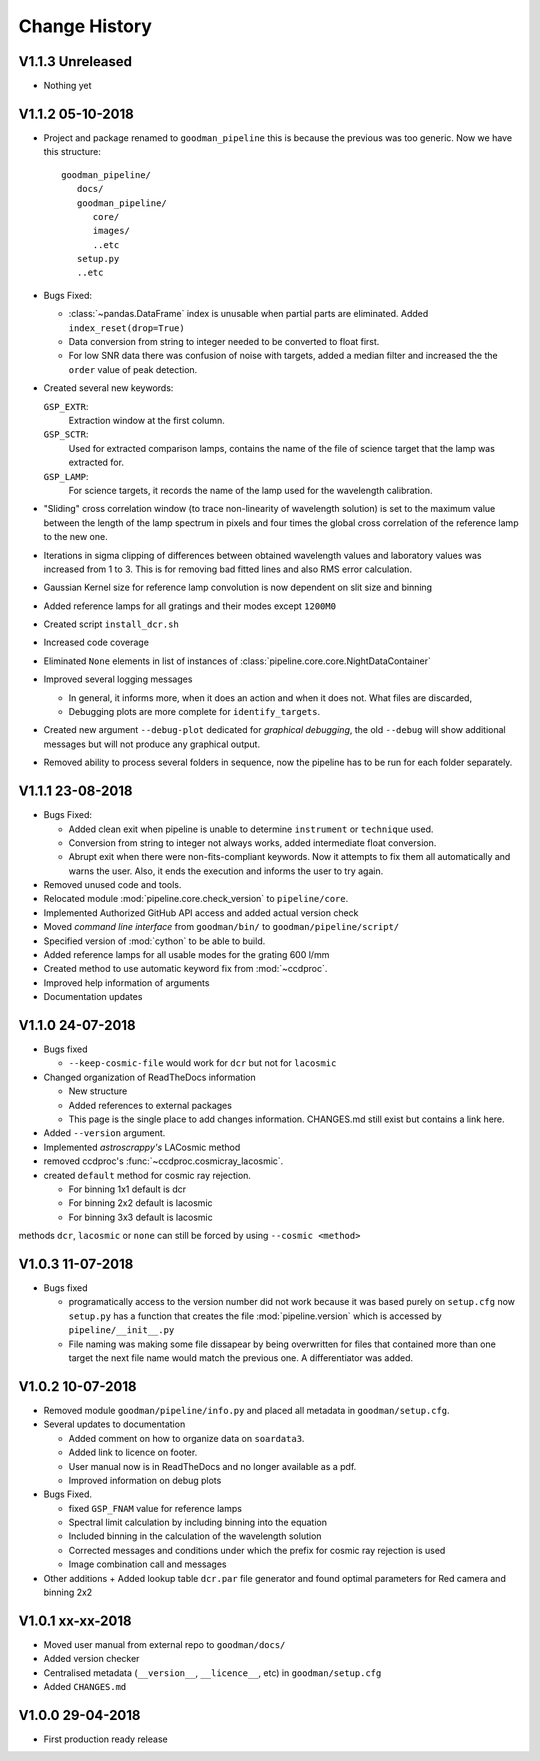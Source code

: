 Change History
##############

.. _v1.1.3:

V1.1.3 Unreleased
^^^^^^^^^^^^^^^^^

- Nothing yet

.. _v1.1.2:

V1.1.2 05-10-2018
^^^^^^^^^^^^^^^^^

- Project and package renamed to ``goodman_pipeline`` this is because the
  previous was too generic. Now we have this structure::

   goodman_pipeline/
      docs/
      goodman_pipeline/
         core/
         images/
         ..etc
      setup.py
      ..etc

- Bugs Fixed:

  + :class:`~pandas.DataFrame` index is unusable when partial parts are eliminated.
    Added ``index_reset(drop=True)``
  + Data conversion from string to integer needed to be converted to float first.

  + For low SNR data there was confusion of noise with targets, added a median
    filter and increased the the ``order`` value of peak detection.

- Created several new keywords:

  ``GSP_EXTR``:
    Extraction window at the first column.

  ``GSP_SCTR``:
    Used for extracted comparison lamps, contains the name of the file of
    science target that the lamp was extracted for.

  ``GSP_LAMP``:
    For science targets, it records the name of the lamp used for the wavelength
    calibration.

- "Sliding" cross correlation window (to trace non-linearity of wavelength
  solution) is set to the maximum value between the length of the lamp spectrum
  in pixels and four times the global cross correlation of the reference lamp to
  the new one.

- Iterations in sigma clipping of differences between obtained wavelength
  values and laboratory values was increased from 1 to 3. This is for removing
  bad fitted lines and also RMS error calculation.

- Gaussian Kernel size for reference lamp convolution is now dependent on slit size and binning

- Added reference lamps for all gratings and their modes except ``1200M0``

- Created script ``install_dcr.sh``

- Increased code coverage

- Eliminated ``None`` elements in list of instances of :class:`pipeline.core.core.NightDataContainer`

- Improved several logging messages

  + In general, it informs more, when it does an action and when it does not.
    What files are discarded,
  + Debugging plots are more complete for ``identify_targets``.

- Created new argument ``--debug-plot`` dedicated for *graphical debugging*, the
  old ``--debug`` will show additional messages but will not produce any
  graphical output.

- Removed ability to process several folders in sequence, now the pipeline has to
  be run for each folder separately.

.. _v1.1.1:

V1.1.1 23-08-2018
^^^^^^^^^^^^^^^^^

- Bugs Fixed:

  + Added clean exit when pipeline is unable to determine ``instrument`` or
    ``technique`` used.
  + Conversion from string to integer not always works, added intermediate float
    conversion.
  + Abrupt exit when there were non-fits-compliant keywords. Now it attempts to
    fix them all automatically and warns the user. Also, it ends the execution
    and informs the user to try again.

- Removed unused code and tools.
- Relocated module :mod:`pipeline.core.check_version` to ``pipeline/core``.
- Implemented Authorized GitHub API access and added actual version check
- Moved *command line interface* from ``goodman/bin/`` to ``goodman/pipeline/script/``
- Specified version of :mod:`cython` to be able to build.
- Added reference lamps for all usable modes for the grating 600 l/mm
- Created method to use automatic keyword fix from :mod:`~ccdproc`.
- Improved help information of arguments
- Documentation updates

.. _v1.1.0:

V1.1.0 24-07-2018
^^^^^^^^^^^^^^^^^
- Bugs fixed

  + ``--keep-cosmic-file`` would work for ``dcr`` but not for ``lacosmic``

- Changed organization of ReadTheDocs information

  + New structure
  + Added references to external packages
  + This page is the single place to add changes information. CHANGES.md still
    exist but contains a link here.

- Added ``--version`` argument.
- Implemented `astroscrappy's` LACosmic method
- removed ccdproc's :func:`~ccdproc.cosmicray_lacosmic`.
- created  ``default`` method for cosmic ray rejection.

  + For binning 1x1 default is dcr
  + For binning 2x2 default is lacosmic
  + For binning 3x3 default is lacosmic

methods ``dcr``, ``lacosmic`` or ``none`` can still be forced by using
``--cosmic <method>``

.. _v1.0.3:

V1.0.3 11-07-2018
^^^^^^^^^^^^^^^^^

- Bugs fixed

  + programatically access to the version number did not work because it was
    based purely on ``setup.cfg`` now ``setup.py`` has  a function that creates the
    file :mod:`pipeline.version` which is accessed by ``pipeline/__init__.py``
  + File naming was making some file dissapear by being overwritten for files
    that contained more than one target the next file name would match the
    previous one. A differentiator was added.

.. _v1.0.2:

V1.0.2 10-07-2018
^^^^^^^^^^^^^^^^^

- Removed module ``goodman/pipeline/info.py`` and placed all metadata in ``goodman/setup.cfg``.
- Several updates to documentation

  + Added comment on how to organize data on ``soardata3``.
  + Added link to licence on footer.
  + User manual now is in ReadTheDocs and no longer available as a pdf.
  + Improved information on debug plots

- Bugs Fixed.

  + fixed ``GSP_FNAM``  value for reference lamps
  + Spectral limit calculation by including binning into the equation
  + Included binning in the calculation of the wavelength solution
  + Corrected messages and conditions under which the prefix for cosmic ray rejection is used
  + Image combination call and messages

- Other additions
  + Added lookup table ``dcr.par`` file generator and found optimal parameters for Red camera and binning 2x2

.. _v1.0.1:

V1.0.1 xx-xx-2018
^^^^^^^^^^^^^^^^^

- Moved user manual from external repo to ``goodman/docs/``
- Added version checker
- Centralised metadata (``__version__``, ``__licence__``, etc) in ``goodman/setup.cfg``
- Added ``CHANGES.md``

.. _v1.0.0:

V1.0.0 29-04-2018
^^^^^^^^^^^^^^^^^

- First production ready release
